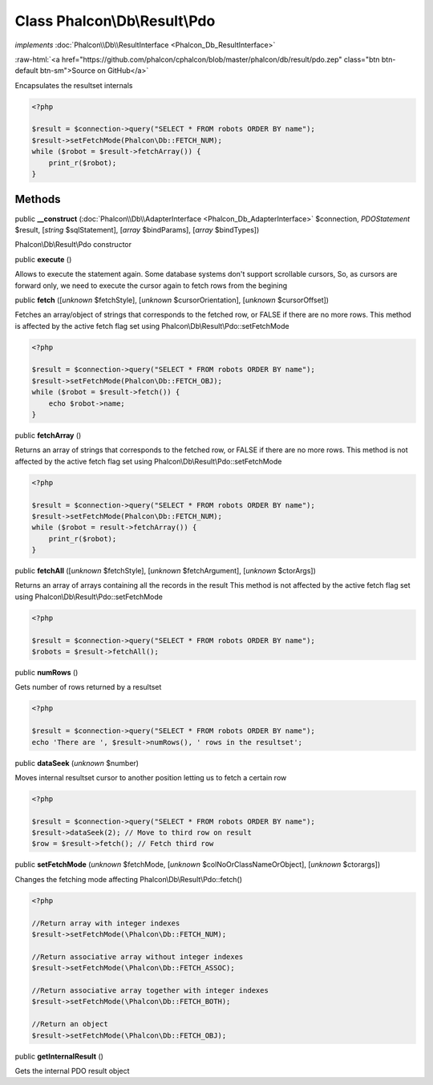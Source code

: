 Class **Phalcon\\Db\\Result\\Pdo**
==================================

*implements* :doc:`Phalcon\\Db\\ResultInterface <Phalcon_Db_ResultInterface>`

.. role:: raw-html(raw)
   :format: html

:raw-html:`<a href="https://github.com/phalcon/cphalcon/blob/master/phalcon/db/result/pdo.zep" class="btn btn-default btn-sm">Source on GitHub</a>`

Encapsulates the resultset internals  

.. code-block:: php

    <?php

    $result = $connection->query("SELECT * FROM robots ORDER BY name");
    $result->setFetchMode(Phalcon\Db::FETCH_NUM);
    while ($robot = $result->fetchArray()) {
    	print_r($robot);
    }



Methods
-------

public  **__construct** (:doc:`Phalcon\\Db\\AdapterInterface <Phalcon_Db_AdapterInterface>` $connection, *\PDOStatement* $result, [*string* $sqlStatement], [*array* $bindParams], [*array* $bindTypes])

Phalcon\\Db\\Result\\Pdo constructor



public  **execute** ()

Allows to execute the statement again. Some database systems don't support scrollable cursors, So, as cursors are forward only, we need to execute the cursor again to fetch rows from the begining



public  **fetch** ([*unknown* $fetchStyle], [*unknown* $cursorOrientation], [*unknown* $cursorOffset])

Fetches an array/object of strings that corresponds to the fetched row, or FALSE if there are no more rows. This method is affected by the active fetch flag set using Phalcon\\Db\\Result\\Pdo::setFetchMode 

.. code-block:: php

    <?php

    $result = $connection->query("SELECT * FROM robots ORDER BY name");
    $result->setFetchMode(Phalcon\Db::FETCH_OBJ);
    while ($robot = $result->fetch()) {
    	echo $robot->name;
    }




public  **fetchArray** ()

Returns an array of strings that corresponds to the fetched row, or FALSE if there are no more rows. This method is not affected by the active fetch flag set using Phalcon\\Db\\Result\\Pdo::setFetchMode 

.. code-block:: php

    <?php

    $result = $connection->query("SELECT * FROM robots ORDER BY name");
    $result->setFetchMode(Phalcon\Db::FETCH_NUM);
    while ($robot = result->fetchArray()) {
    	print_r($robot);
    }




public  **fetchAll** ([*unknown* $fetchStyle], [*unknown* $fetchArgument], [*unknown* $ctorArgs])

Returns an array of arrays containing all the records in the result This method is not affected by the active fetch flag set using Phalcon\\Db\\Result\\Pdo::setFetchMode 

.. code-block:: php

    <?php

    $result = $connection->query("SELECT * FROM robots ORDER BY name");
    $robots = $result->fetchAll();




public  **numRows** ()

Gets number of rows returned by a resultset 

.. code-block:: php

    <?php

    $result = $connection->query("SELECT * FROM robots ORDER BY name");
    echo 'There are ', $result->numRows(), ' rows in the resultset';




public  **dataSeek** (*unknown* $number)

Moves internal resultset cursor to another position letting us to fetch a certain row 

.. code-block:: php

    <?php

    $result = $connection->query("SELECT * FROM robots ORDER BY name");
    $result->dataSeek(2); // Move to third row on result
    $row = $result->fetch(); // Fetch third row




public  **setFetchMode** (*unknown* $fetchMode, [*unknown* $colNoOrClassNameOrObject], [*unknown* $ctorargs])

Changes the fetching mode affecting Phalcon\\Db\\Result\\Pdo::fetch() 

.. code-block:: php

    <?php

    //Return array with integer indexes
    $result->setFetchMode(\Phalcon\Db::FETCH_NUM);
    
    //Return associative array without integer indexes
    $result->setFetchMode(\Phalcon\Db::FETCH_ASSOC);
    
    //Return associative array together with integer indexes
    $result->setFetchMode(\Phalcon\Db::FETCH_BOTH);
    
    //Return an object
    $result->setFetchMode(\Phalcon\Db::FETCH_OBJ);




public  **getInternalResult** ()

Gets the internal PDO result object



